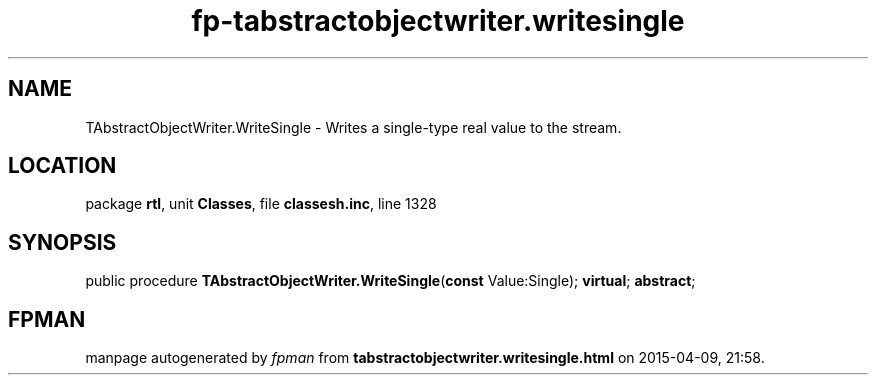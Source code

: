 .\" file autogenerated by fpman
.TH "fp-tabstractobjectwriter.writesingle" 3 "2014-03-14" "fpman" "Free Pascal Programmer's Manual"
.SH NAME
TAbstractObjectWriter.WriteSingle - Writes a single-type real value to the stream.
.SH LOCATION
package \fBrtl\fR, unit \fBClasses\fR, file \fBclassesh.inc\fR, line 1328
.SH SYNOPSIS
public procedure \fBTAbstractObjectWriter.WriteSingle\fR(\fBconst\fR Value:Single); \fBvirtual\fR; \fBabstract\fR;
.SH FPMAN
manpage autogenerated by \fIfpman\fR from \fBtabstractobjectwriter.writesingle.html\fR on 2015-04-09, 21:58.

